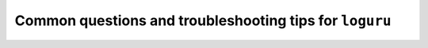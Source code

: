 Common questions and troubleshooting tips for ``loguru``
========================================================

.. highlight:: python3
